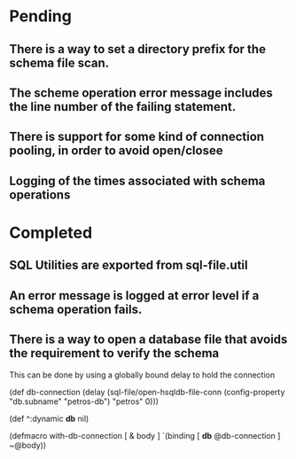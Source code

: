 * Pending
** There is a way to set a directory prefix for the schema file scan.
** The scheme operation error message includes the line number of the failing statement.
** There is support for some kind of connection pooling, in order to avoid open/closee
** Logging of the times associated with schema operations
* Completed
** SQL Utilities are exported from sql-file.util
** An error message is logged at error level if a schema operation fails.
** There is a way to open a database file that avoids the requirement to verify the schema
   This can be done by using a globally bound delay to hold the connection

   (def db-connection
     (delay (sql-file/open-hsqldb-file-conn (config-property "db.subname" "petros-db")  "petros" 0)))

   (def ^:dynamic *db* nil)

   (defmacro with-db-connection [ & body ]
     `(binding [ *db* @db-connection ]
        ~@body))
